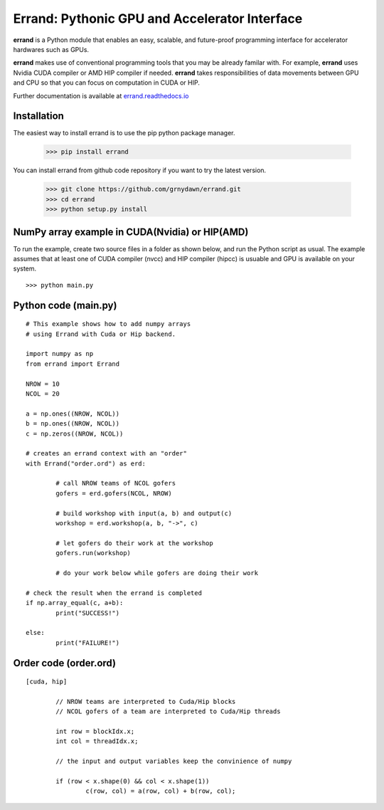==================================================
Errand: Pythonic GPU and Accelerator Interface
==================================================

**errand** is a Python module that enables an easy, scalable, and future-proof programming interface for accelerator hardwares such as GPUs.

**errand** makes use of conventional programming tools that you may be already familar with. For example, **errand** uses Nvidia CUDA compiler or AMD HIP compiler if needed. **errand** takes responsibilities of data movements between GPU and CPU so that you can focus on computation in CUDA or HIP.

Further documentation is available at `errand.readthedocs.io <https://errand.readthedocs.io/>`_

Installation
-------------

The easiest way to install errand is to use the pip python package manager. 

        >>> pip install errand

You can install errand from github code repository if you want to try the latest version.

        >>> git clone https://github.com/grnydawn/errand.git
        >>> cd errand
        >>> python setup.py install


NumPy array example in CUDA(Nvidia) or HIP(AMD)
-------------------------------------------------------

To run the example, create two source files in a folder as shown below, and run the Python script as usual.
The example assumes that at least one of CUDA compiler (nvcc) and HIP compiler (hipcc) is usuable and 
GPU is available on your system.

::

	>>> python main.py


Python code (main.py)
---------------------

::

	# This example shows how to add numpy arrays
	# using Errand with Cuda or Hip backend.

	import numpy as np
	from errand import Errand

	NROW = 10
	NCOL = 20

	a = np.ones((NROW, NCOL))
	b = np.ones((NROW, NCOL))
	c = np.zeros((NROW, NCOL))

	# creates an errand context with an "order"
	with Errand("order.ord") as erd:

		# call NROW teams of NCOL gofers 
		gofers = erd.gofers(NCOL, NROW)

		# build workshop with input(a, b) and output(c)
		workshop = erd.workshop(a, b, "->", c)

		# let gofers do their work at the workshop
		gofers.run(workshop)

		# do your work below while gofers are doing their work

	# check the result when the errand is completed
	if np.array_equal(c, a+b):
		print("SUCCESS!")

	else:
		print("FAILURE!")


Order code (order.ord)
------------------------

::

	[cuda, hip]

		// NROW teams are interpreted to Cuda/Hip blocks
		// NCOL gofers of a team are interpreted to Cuda/Hip threads

		int row = blockIdx.x;
		int col = threadIdx.x;

		// the input and output variables keep the convinience of numpy

		if (row < x.shape(0) && col < x.shape(1))
			c(row, col) = a(row, col) + b(row, col);
